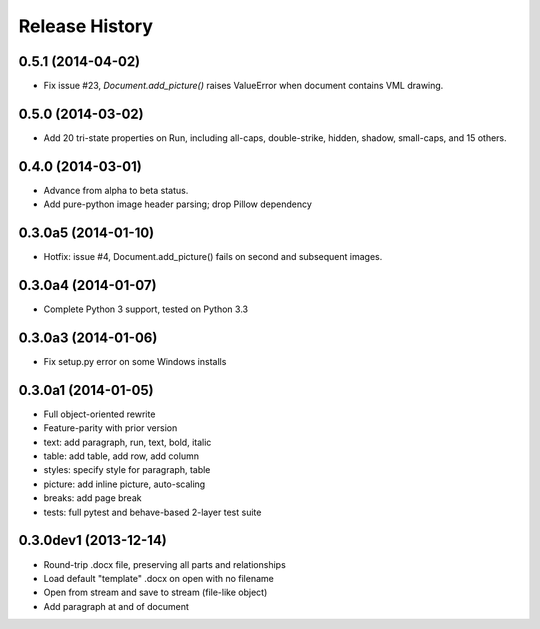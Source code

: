 .. :changelog:

Release History
---------------

0.5.1 (2014-04-02)
++++++++++++++++++

- Fix issue #23, `Document.add_picture()` raises ValueError when document
  contains VML drawing.


0.5.0 (2014-03-02)
++++++++++++++++++

- Add 20 tri-state properties on Run, including all-caps, double-strike,
  hidden, shadow, small-caps, and 15 others.


0.4.0 (2014-03-01)
++++++++++++++++++

- Advance from alpha to beta status.
- Add pure-python image header parsing; drop Pillow dependency


0.3.0a5 (2014-01-10)
++++++++++++++++++++++

- Hotfix: issue #4, Document.add_picture() fails on second and subsequent
  images.


0.3.0a4 (2014-01-07)
++++++++++++++++++++++

- Complete Python 3 support, tested on Python 3.3


0.3.0a3 (2014-01-06)
++++++++++++++++++++++

- Fix setup.py error on some Windows installs


0.3.0a1 (2014-01-05)
++++++++++++++++++++++

- Full object-oriented rewrite
- Feature-parity with prior version
- text: add paragraph, run, text, bold, italic
- table: add table, add row, add column
- styles: specify style for paragraph, table
- picture: add inline picture, auto-scaling
- breaks: add page break
- tests: full pytest and behave-based 2-layer test suite


0.3.0dev1 (2013-12-14)
++++++++++++++++++++++

- Round-trip .docx file, preserving all parts and relationships
- Load default "template" .docx on open with no filename
- Open from stream and save to stream (file-like object)
- Add paragraph at and of document
